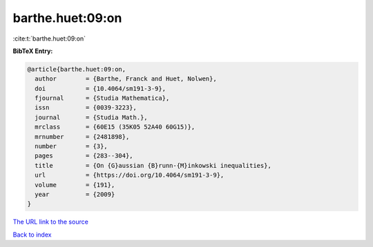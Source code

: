 barthe.huet:09:on
=================

:cite:t:`barthe.huet:09:on`

**BibTeX Entry:**

.. code-block:: bibtex

   @article{barthe.huet:09:on,
     author        = {Barthe, Franck and Huet, Nolwen},
     doi           = {10.4064/sm191-3-9},
     fjournal      = {Studia Mathematica},
     issn          = {0039-3223},
     journal       = {Studia Math.},
     mrclass       = {60E15 (35K05 52A40 60G15)},
     mrnumber      = {2481898},
     number        = {3},
     pages         = {283--304},
     title         = {On {G}aussian {B}runn-{M}inkowski inequalities},
     url           = {https://doi.org/10.4064/sm191-3-9},
     volume        = {191},
     year          = {2009}
   }
`The URL link to the source <https://doi.org/10.4064/sm191-3-9>`_


`Back to index <../By-Cite-Keys.html>`_
